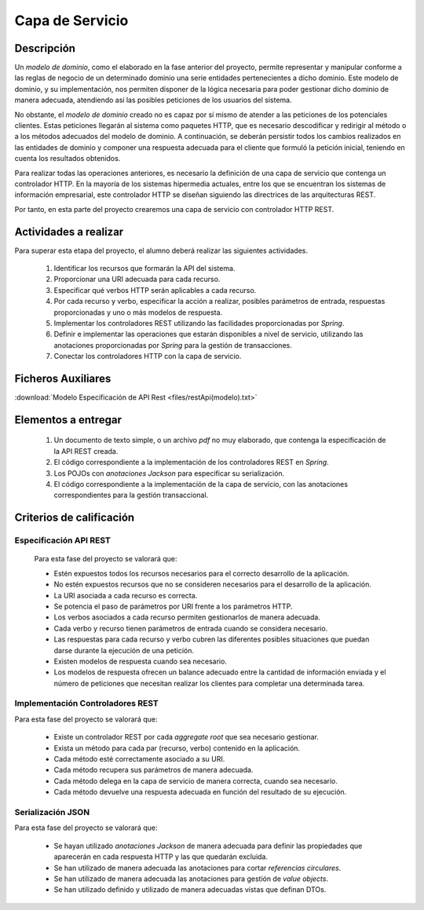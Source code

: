 =======================
 Capa de Servicio
=======================

Descripción
============

Un *modelo de dominio*, como el elaborado en la fase anterior del proyecto, permite representar y manipular conforme a las reglas de negocio de un determinado dominio una serie entidades pertenecientes a dicho dominio. Este modelo de dominio, y su implementación, nos permiten disponer de la lógica necesaria para poder gestionar dicho dominio de manera adecuada, atendiendo así las posibles peticiones de los usuarios del sistema.

No obstante, el *modelo de dominio* creado no es capaz por sí mismo de atender a las peticiones de los potenciales clientes. Estas peticiones llegarán al sistema como paquetes HTTP, que es necesario descodificar y redirigir al método o a los métodos adecuados del modelo de dominio. A continuación, se deberán persistir todos los cambios realizados en las entidades de dominio y componer una respuesta adecuada para el cliente que formuló la petición inicial, teniendo en cuenta los resultados obtenidos.

Para realizar todas las operaciones anteriores, es necesario la definición de una capa de servicio que contenga un controlador HTTP. En la mayoría de los sistemas hipermedia actuales, entre los que se encuentran los sistemas de información empresarial, este controlador HTTP se diseñan siguiendo las directrices de las arquitecturas REST.

Por tanto, en esta parte del proyecto crearemos una capa de servicio con controlador HTTP REST.

Actividades a realizar
=======================

Para superar esta etapa del proyecto, el alumno deberá realizar las siguientes actividades.

  #. Identificar los recursos que formarán la API del sistema.
  #. Proporcionar una URI adecuada para cada recurso.
  #. Especificar qué verbos HTTP serán aplicables a cada recurso.
  #. Por cada recurso y verbo, especificar la acción a realizar, posibles parámetros de entrada, respuestas proporcionadas y uno o más modelos de respuesta.
  #. Implementar los controladores REST utilizando las facilidades proporcionadas por *Spring*.
  #. Definir e implementar las operaciones que estarán disponibles a nivel de servicio, utilizando las anotaciones proporcionadas por *Spring* para la gestión de transacciones.
  #. Conectar los controladores HTTP con la capa de servicio.

Ficheros Auxiliares
====================

:download:`Modelo Especificación de API Rest <files/restApi(modelo).txt>`

Elementos a entregar
=====================

  #. Un documento de texto simple, o un archivo *pdf* no muy elaborado, que contenga la especificación de la API REST creada.
  #. El código correspondiente a la implementación de los controladores REST en *Spring*.
  #. Los POJOs con *anotaciones Jackson* para especificar su serialización.
  #. El código correspondiente a la implementación de la capa de servicio, con las anotaciones correspondientes para la gestión transaccional.

Criterios de calificación
==========================

Especificación API REST
------------------------

  Para esta fase del proyecto se valorará que:

  * Estén expuestos todos los recursos necesarios para el correcto desarrollo de la aplicación.
  * No estén expuestos recursos que no se consideren necesarios para el desarrollo de la aplicación.
  * La URI asociada a cada recurso es correcta.
  * Se potencia el paso de parámetros por URI frente a los parámetros HTTP.
  * Los verbos asociados a cada recurso permiten gestionarlos de manera adecuada.
  * Cada verbo y recurso tienen parámetros de entrada cuando se considera necesario.
  * Las respuestas para cada recurso y verbo cubren las diferentes posibles situaciones que puedan darse durante la ejecución de una petición.
  * Existen modelos de respuesta cuando sea necesario.
  * Los modelos de respuesta ofrecen un balance adecuado entre la cantidad de  información enviada y el número de peticiones que necesitan realizar los clientes para completar una determinada tarea.

Implementación Controladores REST
----------------------------------

Para esta fase del proyecto se valorará que:

  * Existe un controlador REST por cada *aggregate root* que sea necesario gestionar.
  * Exista un método para cada par (recurso, verbo) contenido en la aplicación.
  * Cada método esté correctamente asociado a su URI.
  * Cada método recupera sus parámetros de manera adecuada.
  * Cada método delega en la capa de servicio de manera correcta, cuando sea necesario.
  * Cada método devuelve una respuesta adecuada en función del resultado de su ejecución.

Serialización JSON
--------------------

Para esta fase del proyecto se valorará que:

  * Se hayan utilizado *anotaciones Jackson* de manera adecuada para definir las propiedades que aparecerán en cada respuesta HTTP y las que quedarán excluida.
  * Se han utilizado de manera adecuada las anotaciones para cortar *referencias circulares*.
  * Se han utilizado de manera adecuada las anotaciones para gestión de *value objects*.
  * Se han utilizado definido y utilizado de manera adecuadas vistas que definan DTOs.

.. Trucos y Consejos
.. ==================
